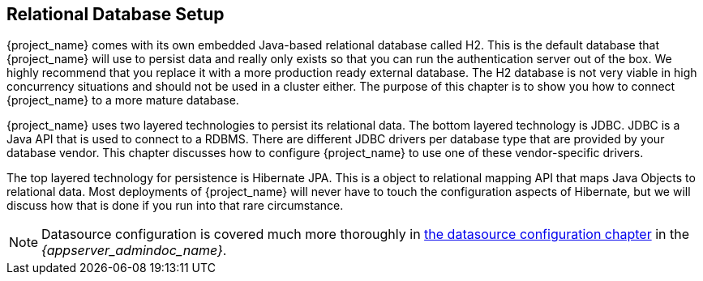 [[_database]]

== Relational Database Setup
{project_name} comes with its own embedded Java-based relational database called H2.
This is the default database that {project_name} will use to persist data and really only exists so that you can run the authentication
server out of the box.  We highly recommend that you replace it with a more production ready external database.  The H2 database
is not very viable in high concurrency situations and should not be used in a cluster either.  The purpose of this chapter is to
show you how to connect {project_name} to a more mature database.

{project_name} uses two layered technologies to persist its relational data.  The bottom layered technology is JDBC.  JDBC
is a Java API that is used to connect to a RDBMS.  There are different JDBC drivers per database type that are provided
by your database vendor.  This chapter discusses how to configure {project_name} to use one of these vendor-specific drivers.

The top layered technology for persistence is Hibernate JPA.  This is a object to relational mapping API that maps Java
Objects to relational data.  Most deployments of {project_name} will never have to touch the configuration aspects
of Hibernate, but we will discuss how that is done if you run into that rare circumstance.

NOTE:  Datasource configuration is covered much more thoroughly in link:{appserver_datasource_link}[the datasource configuration chapter]
       in the _{appserver_admindoc_name}_.
